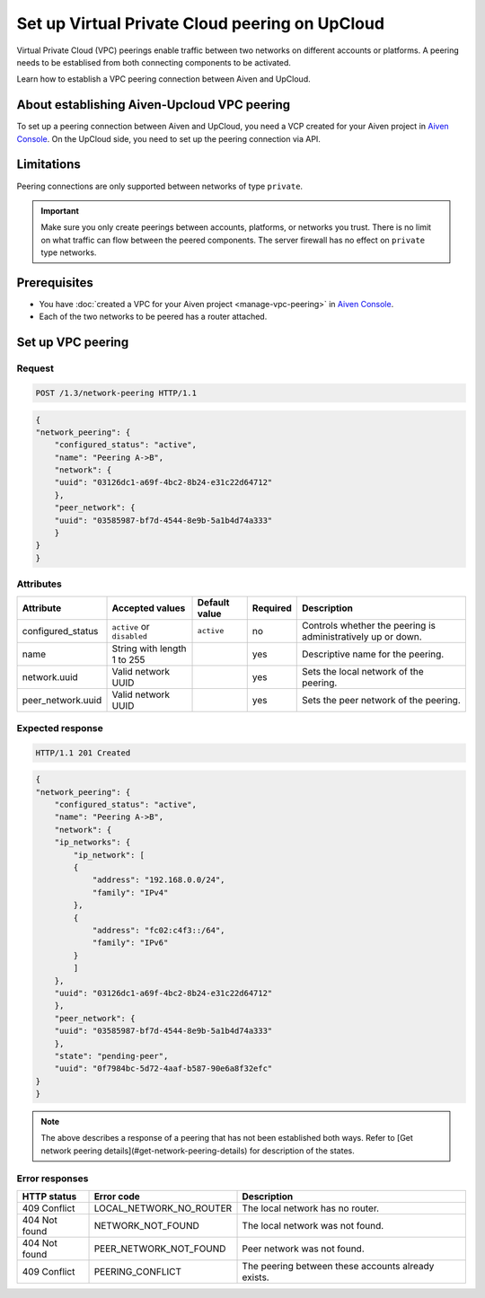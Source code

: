 Set up Virtual Private Cloud peering on UpCloud
===============================================

Virtual Private Cloud (VPC) peerings enable traffic between two networks on different accounts or platforms. A peering needs to be establised from both connecting components to be activated.

Learn how to establish a VPC peering connection between Aiven and UpCloud.

About establishing Aiven-Upcloud VPC peering
--------------------------------------------

To set up a peering connection between Aiven and UpCloud, you need a VCP created for your Aiven project in `Aiven Console <https://console.aiven.io/>`_. On the UpCloud side, you need to set up the peering connection via API.

Limitations
-----------

Peering connections are only supported between networks of type ``private``.

.. important::

    Make sure you only create peerings between accounts, platforms, or networks you trust. There is no limit on what traffic can flow between the peered components. The server firewall has no effect on ``private`` type networks.

Prerequisites
-------------

* You have :doc:`created a VPC for your Aiven project <manage-vpc-peering>` in `Aiven Console <https://console.aiven.io/>`_.
* Each of the two networks to be peered has a router attached.

Set up VPC peering
------------------

Request
'''''''

.. code-block:: http

    POST /1.3/network-peering HTTP/1.1

.. code-block:: json

    {
    "network_peering": {
        "configured_status": "active",
        "name": "Peering A->B",
        "network": {
        "uuid": "03126dc1-a69f-4bc2-8b24-e31c22d64712"
        },
        "peer_network": {
        "uuid": "03585987-bf7d-4544-8e9b-5a1b4d74a333"
        }
    }
    }

Attributes
''''''''''

===================== ============================== =============== ========== =============================================================
Attribute             Accepted values                Default value   Required   Description
===================== ============================== =============== ========== =============================================================
configured_status     ``active`` or ``disabled``     ``active``      no         Controls whether the peering is administratively up or down.
name                  String with length 1 to 255                    yes        Descriptive name for the peering.
network.uuid          Valid network UUID                             yes        Sets the local network of the peering.
peer_network.uuid     Valid network UUID                             yes        Sets the peer network of the peering.
===================== ============================== =============== ========== =============================================================

Expected response
'''''''''''''''''

.. code-block:: http

    HTTP/1.1 201 Created

.. code-block:: json

    {
    "network_peering": {
        "configured_status": "active",
        "name": "Peering A->B",
        "network": {
        "ip_networks": {
            "ip_network": [
            {
                "address": "192.168.0.0/24",
                "family": "IPv4"
            },
            {
                "address": "fc02:c4f3::/64",
                "family": "IPv6"
            }
            ]
        },
        "uuid": "03126dc1-a69f-4bc2-8b24-e31c22d64712"
        },
        "peer_network": {
        "uuid": "03585987-bf7d-4544-8e9b-5a1b4d74a333"
        },
        "state": "pending-peer",
        "uuid": "0f7984bc-5d72-4aaf-b587-90e6a8f32efc"
    }
    }

.. note::

    The above describes a response of a peering that has not been established both ways. Refer to [Get network peering details](#get-network-peering-details) for description of the states.

Error responses
'''''''''''''''

================= ======================== ===================================================
HTTP status       Error code               Description
================= ======================== ===================================================
409 Conflict      LOCAL_NETWORK_NO_ROUTER  The local network has no router.
404 Not found     NETWORK_NOT_FOUND        The local network was not found.
404 Not found     PEER_NETWORK_NOT_FOUND   Peer network was not found.
409 Conflict      PEERING_CONFLICT         The peering between these accounts already exists.
================= ======================== ===================================================
